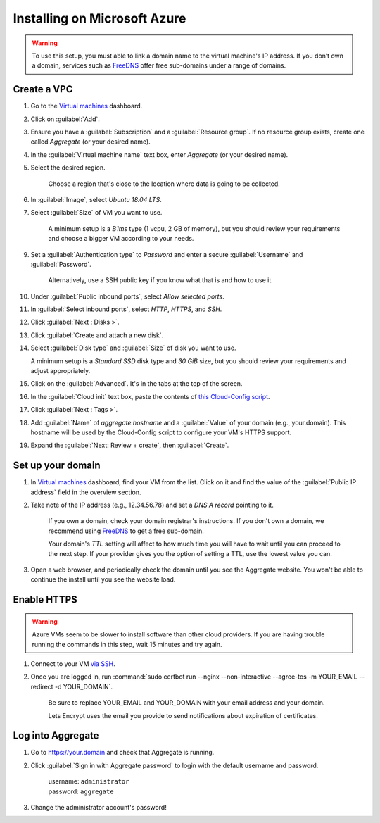 .. spelling::
  sub-domains
  vcpu
  GB

Installing on Microsoft Azure
=============================

.. warning::

  To use this setup, you must able to link a domain name to the virtual machine's IP address. If you don’t own a domain, services such as `FreeDNS <https://freedns.afraid.org>`_ offer free sub-domains under a range of domains.


Create a VPC
------------

1. Go to the `Virtual machines <https://portal.azure.com/?l=en.en-us#blade/HubsExtension/Resources/resourceType/Microsoft.Compute%2FVirtualMachines>`_ dashboard.

2. Click on :guilabel:`Add`.

3. Ensure you have a :guilabel:`Subscription` and a :guilabel:`Resource group`. If no resource group exists, create one called `Aggregate` (or your desired name).

4. In the :guilabel:`Virtual machine name` text box, enter `Aggregate` (or your desired name).

5. Select the desired region.

    Choose a region that's close to the location where data is going to be collected.

6. In :guilabel:`Image`, select `Ubuntu 18.04 LTS`.

7. Select :guilabel:`Size` of VM you want to use.

    A minimum setup is a `B1ms` type (1 vcpu, 2 GB of memory), but you should review your requirements and choose a bigger VM according to your needs.

9. Set a :guilabel:`Authentication type` to `Password` and enter a secure :guilabel:`Username` and :guilabel:`Password`.

    Alternatively, use a SSH public key if you know what that is and how to use it.

10. Under :guilabel:`Public inbound ports`, select `Allow selected ports`.

11. In :guilabel:`Select inbound ports`, select `HTTP`, `HTTPS`, and `SSH`.

12. Click :guilabel:`Next : Disks >`.

13. Click :guilabel:`Create and attach a new disk`.

14. Select :guilabel:`Disk type` and :guilabel:`Size` of disk you want to use.

    A minimum setup is a `Standard SSD` disk type and `30 GiB` size, but you should review your requirements and adjust appropriately.

15. Click on the :guilabel:`Advanced`. It's in the tabs at the top of the screen.

16. In the :guilabel:`Cloud init` text box, paste the contents of `this Cloud-Config script <https://raw.githubusercontent.com/opendatakit/aggregate/master/cloud-config/azure/cloud-config.yml>`_.

17. Click :guilabel:`Next : Tags >`.

18. Add :guilabel:`Name` of `aggregate.hostname` and a :guilabel:`Value` of your domain (e.g., your.domain). This hostname will be used by the Cloud-Config script to configure your VM's HTTPS support.

19. Expand the :guilabel:`Next: Review + create`, then :guilabel:`Create`.


Set up your domain
------------------

1. In `Virtual machines <https://portal.azure.com/?l=en.en-us#blade/HubsExtension/Resources/resourceType/Microsoft.Compute%2FVirtualMachines>`_ dashboard, find your VM from the list. Click on it and find the value of the :guilabel:`Public IP address` field in the overview section.

2. Take note of the IP address (e.g., 12.34.56.78) and set a *DNS A record* pointing to it.

    If you own a domain, check your domain registrar's instructions. If you don't own a domain, we recommend using `FreeDNS <https://freedns.afraid.org>`_ to get a free sub-domain.

    Your domain's *TTL* setting will affect to how much time you will have to wait until you can proceed to the next step. If your provider gives you the option of setting a TTL, use the lowest value you can.

3.  Open a web browser, and periodically check the domain until you see the Aggregate website. You won't be able to continue the install until you see the website load.


Enable HTTPS
------------

.. warning:: Azure VMs seem to be slower to install software than other cloud providers. If you are having trouble running the commands in this step, wait 15 minutes and try again.

1. Connect to your VM `via SSH <https://docs.microsoft.com/en-us/azure/virtual-machines/linux/ssh-from-windows#windows-packages-and-ssh-clients>`_.

2. Once you are logged in, run :command:`sudo certbot run --nginx --non-interactive --agree-tos -m YOUR_EMAIL --redirect -d YOUR_DOMAIN`. 

    Be sure to replace YOUR_EMAIL and YOUR_DOMAIN with your email address and your domain.

    Lets Encrypt uses the email you provide to send notifications about expiration of certificates.


Log into Aggregate
------------------

1. Go to https://your.domain and check that Aggregate is running.

2. Click :guilabel:`Sign in with Aggregate password` to login with the default username and password.

    | username: ``administrator``
    | password: ``aggregate``

3. Change the administrator account's password!